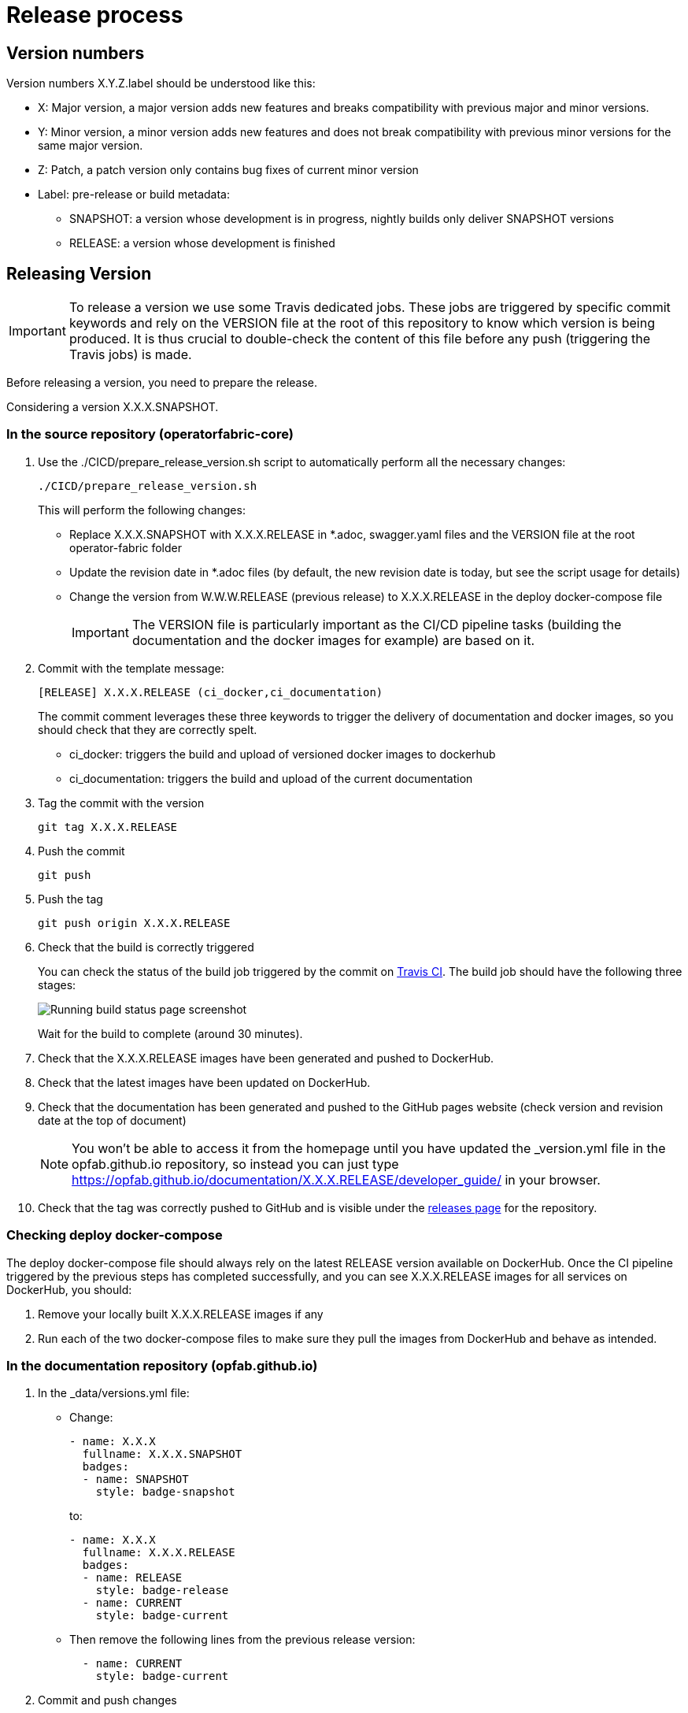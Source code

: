 // Copyright (c) 2020, RTE (http://www.rte-france.com)
//
// This Source Code Form is subject to the terms of the Mozilla Public
// License, v. 2.0. If a copy of the MPL was not distributed with this
// file, You can obtain one at http://mozilla.org/MPL/2.0/.

:imagesdir: ../images

= Release process

[[version_numbers]]
== Version numbers

Version numbers X.Y.Z.label should be understood like this:

* X: Major version, a major version adds new features and breaks compatibility with previous major and minor versions.
* Y: Minor version, a minor version adds new features and does not break compatibility with previous minor versions for
the same major version.
* Z: Patch, a patch version only contains bug fixes of current minor version
* Label: pre-release or build metadata:
** SNAPSHOT: a version whose development is in progress, nightly builds only deliver SNAPSHOT versions
** RELEASE: a version whose development is finished

== Releasing Version

IMPORTANT: To release a version we use some Travis dedicated jobs. These jobs are triggered by specific commit keywords and rely
on the VERSION file at the root of this repository to know which version is being produced.
It is thus crucial to double-check the content of this file before any push (triggering the Travis jobs) is made.

Before releasing a version, you need to prepare the release.

Considering a version X.X.X.SNAPSHOT.

=== In the source repository (operatorfabric-core)

. Use the ./CICD/prepare_release_version.sh script to automatically perform all the necessary changes:
+
```
./CICD/prepare_release_version.sh
```
+
This will perform the following changes:
+
* Replace X.X.X.SNAPSHOT with X.X.X.RELEASE in *.adoc, swagger.yaml files and the VERSION file at the root operator-fabric folder
* Update the revision date in *.adoc files (by default, the new revision date is today, but see the script usage for details)
* Change the version from W.W.W.RELEASE (previous release) to X.X.X.RELEASE in the deploy docker-compose file
+
IMPORTANT: The VERSION file is particularly important as the CI/CD pipeline tasks
(building the documentation and the docker images for example) are based on it.

. Commit with the template message:
+
```
[RELEASE] X.X.X.RELEASE (ci_docker,ci_documentation)
```
+
The commit comment leverages these three keywords to trigger the delivery of documentation and docker images, so you should
check that they are correctly spelt.

* ci_docker: triggers the build and upload of versioned docker images to dockerhub
* ci_documentation: triggers the build and upload of the current documentation

. Tag the commit with the version
+
```
git tag X.X.X.RELEASE
```

. Push the commit
+
```
git push
```

. Push the tag
+
```
git push origin X.X.X.RELEASE
```

. Check that the build is correctly triggered
+
You can check the status of the build job triggered by the commit on https://travis-ci.org/opfab/operatorfabric-core/branches[Travis CI].
The build job should have the following three stages:
+
image::running_build.png[Running build status page screenshot]
+
Wait for the build to complete (around 30 minutes).

. Check that the X.X.X.RELEASE images have been generated and pushed to DockerHub.

. Check that the latest images have been updated on DockerHub.

. Check that the documentation has been generated and pushed to the GitHub pages website (check version and revision
date at the top of document)
+
NOTE: You won't be able to access it from the homepage until you have updated the _version.yml file in the opfab.github.io
repository, so instead you can just type https://opfab.github.io/documentation/X.X.X.RELEASE/developer_guide/ in your browser.

. Check that the tag was correctly pushed to GitHub and is visible under the
https://github.com/opfab/operatorfabric-core/releases[releases page] for the repository.

=== Checking deploy docker-compose

The deploy docker-compose file should always rely on the latest RELEASE version
available on DockerHub. Once the CI pipeline triggered by the previous steps has completed successfully,
and you can see X.X.X.RELEASE images for all services on DockerHub, you should:

. Remove your locally built X.X.X.RELEASE images if any
. Run each of the two docker-compose files to make sure they pull the images from DockerHub and behave as intended.

=== In the documentation repository (opfab.github.io)

. In the _data/versions.yml file:
+
* Change:
+
```
- name: X.X.X
  fullname: X.X.X.SNAPSHOT
  badges:
  - name: SNAPSHOT
    style: badge-snapshot
```
to:
+
```
- name: X.X.X
  fullname: X.X.X.RELEASE
  badges:
  - name: RELEASE
    style: badge-release
  - name: CURRENT
    style: badge-current
```
* Then remove the following lines from the previous release version:
+
```
  - name: CURRENT
    style: badge-current
```
+
. Commit and push changes

=== In Jira

. Set all concerned tickets (US, BUG, FR) and set fix version to X.X.X.RELEASE

. In the "Releases" screen release X.X.X.RELEASE version

== Advertising the new release (opfab.github.io and mailing list)

. Click the appropriate version from
https://opfab.atlassian.net/projects/OC?orderField=RANK&selectedItem=com.atlassian.jira.jira-projects-plugin%3Arelease-page&status=all[JIRA the release list]
to get the release notes (click "Release notes" under the version name at the top) listing new features, fixed bugs etc...
+
image::release_notes.png[Release notes link]

. Take this text and use it
to create a short post on the opfab.github.io repository (under _posts) announcing the release.
This post should highlight new features and necessary upgrade actions if any.

. Send the same content as an email to the opfab-announce@lists.lfenergy.org mailing list.

== Preparing next version

IMPORTANT: You should wait for all the tasks associated with creating the X.X.X.RELEASE
version to finish and make sure that they've had the expected output before starting the
preparation of the next version. This is because any committed/pushed changes preparing the
new version will make rolling back or correcting any mistake on the release more complicated.

To prepare a next version you simply need to increment the version after a release (see
ifdef::single-page-doc[<<version_numbers, Version numbers>>]
ifndef::single-page-doc[<<{gradle-rootdir}/documentation/current/CICD/index.adoc#version_numbers, Version numbers>>]
).

=== In the source repository (operatorfabric-core)

. Use the ./CICD/prepare_snapshot_version.sh script to automatically perform all the necessary changes:
+
```
./CICD/prepare_snapshot_version.sh --version Y.Y.Y.SNAPSHOT
```
+
This will perform the following changes:
+
* Replace all occurrences of X.X.X.RELEASE by Y.Y.Y.SNAPSHOT **EXCEPT** in the deploy docker-compose file
(src/main/docker/deploy/docker-compose.yml). The files concerned are *.adoc,
swagger.yaml files and the VERSION file at the root operatorfabric-core folder.
+
IMPORTANT: The VERSION file is particularly important as the CI/CD pipeline tasks
(building the documentation and the docker images for example) are based on it.
+
NOTE: If no --version parameter is provided to the script, the new version will be the next minor version.
+
. Add a Y.Y.Y.RELEASE.adoc file (blank except for copyright and title) under src/docs/asciidoc/release_notes to initialize the release
notes for next version.
. Edit src/docs/asciidoc/release_notes/index.adoc to include this new file (before the previous versions so it appears on top).
+
. Commit and push changes with the following message:
+
```
[PREPARE] next version: Y.Y.Y.SNAPSHOT
```

=== In the documentation repository (opfab.github.io)

. In the _data/versions.yml file, add the Y.Y.Y.SNAPSHOT version
+
```
- name: Y.Y.Y
  fullname: Y.Y.Y.SNAPSHOT
  badges:
  - name: SNAPSHOT
    style: badge-snapshot
```

. Commit and push changes.

=== In Jira

. In the "Releases" screen create a  Y.Y.Y.RELEASE version.

=== Checking DockerHub the following day

A CRON Travis job runs daily (the time of the day may vary) and generates the documentation and docker snapshot images.
After you have finished switching to the Y.Y.Y.SNAPSHOT version, you should wait for such a job to run and check that
the snapshot images are correctly generated and pushed on DockerHub.
